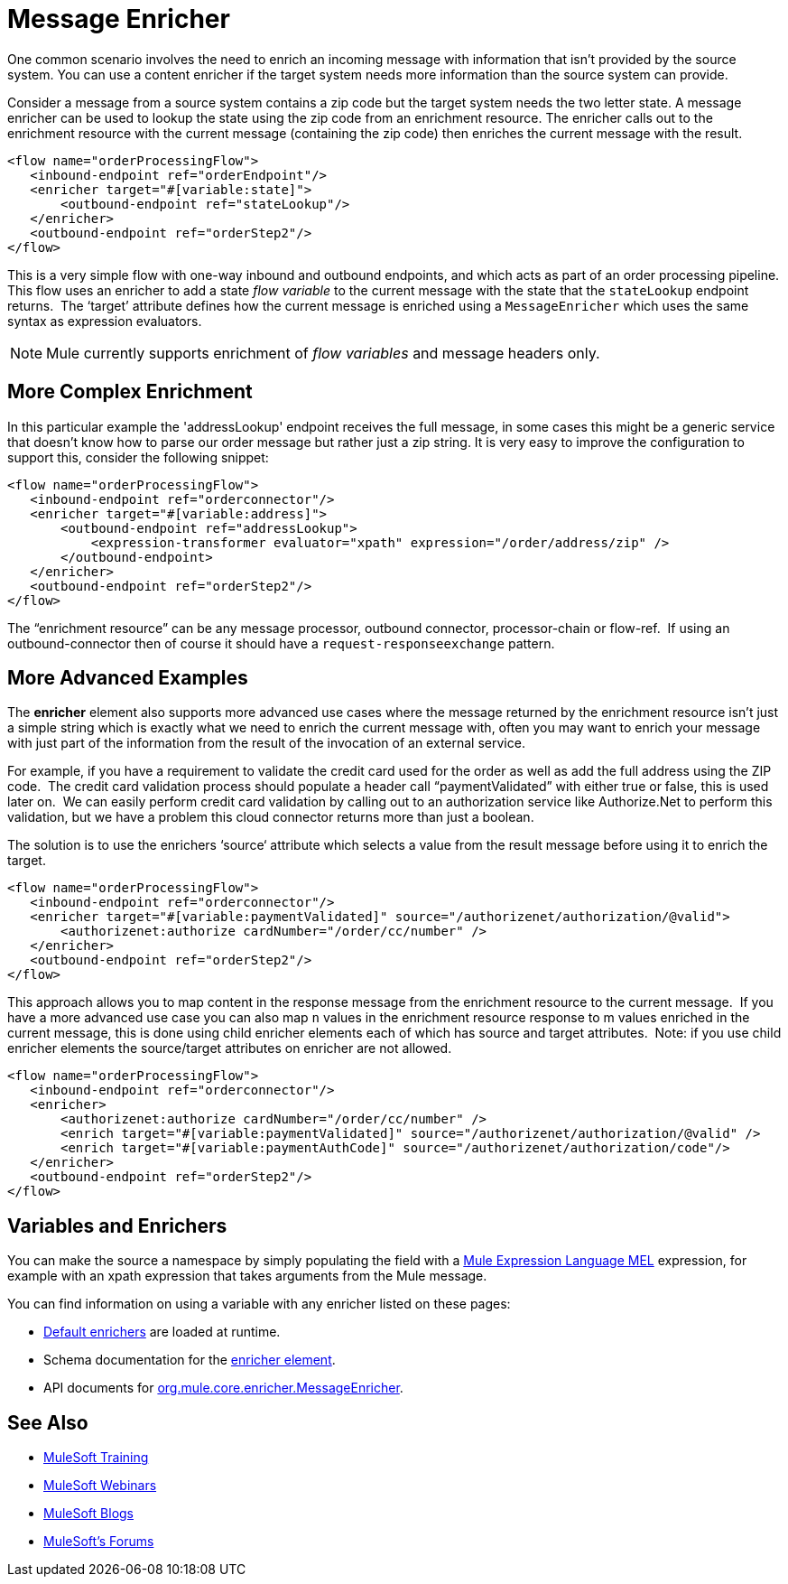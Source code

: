 = Message Enricher
:keywords: studio, mule, enrich, flow control

One common scenario involves the need to enrich an incoming message with information that isn’t provided by the source system. You can use a content enricher if the target system needs more information than the source system can provide.

Consider a message from a source system contains a zip code but the target system needs the two letter state. A message enricher can be used to lookup the state using the zip code from an enrichment resource. The enricher calls out to the enrichment resource with the current message (containing the zip code) then enriches the current message with the result.

[source, xml, linenums]
----
<flow name="orderProcessingFlow">
   <inbound-endpoint ref="orderEndpoint"/>
   <enricher target="#[variable:state]">
       <outbound-endpoint ref="stateLookup"/>
   </enricher>
   <outbound-endpoint ref="orderStep2"/>
</flow>
----

This is a very simple flow with one-way inbound and outbound endpoints, and which acts as part of an order processing pipeline. This flow uses an enricher to add a state _flow variable_ to the current message with the state that the `stateLookup` endpoint returns.  The ‘target’ attribute defines how the current message is enriched using a `MessageEnricher` which uses the same syntax as expression evaluators.

NOTE: Mule currently supports enrichment of _flow variables_ and message headers only.

== More Complex Enrichment

In this particular example the 'addressLookup' endpoint receives the full message, in some cases this might be a generic service that doesn’t know how to parse our order message but rather just a zip string. It is very easy to improve the configuration to support this, consider the following snippet:

[source, xml, linenums]
----
<flow name="orderProcessingFlow">
   <inbound-endpoint ref="orderconnector"/>
   <enricher target="#[variable:address]">
       <outbound-endpoint ref="addressLookup">
           <expression-transformer evaluator="xpath" expression="/order/address/zip" />
       </outbound-endpoint>
   </enricher>
   <outbound-endpoint ref="orderStep2"/>
</flow>
----

The “enrichment resource” can be any message processor, outbound connector, processor-chain or flow-ref.  If using an outbound-connector then of course it should have a `request-responseexchange` pattern.

== More Advanced Examples

The *enricher* element also supports more advanced use cases where the message returned by the enrichment resource isn’t just a simple string which is exactly what we need to enrich the current message with, often you may want to enrich your message with just part of the information from the result of the invocation of an external service.

For example, if you have a requirement to validate the credit card used for the order as well as add the full address using the ZIP code.  The credit card validation process should populate a header call “paymentValidated” with either true or false, this is used later on.  We can easily perform credit card validation by calling out to an authorization service like Authorize.Net to perform this validation, but we have a problem this cloud connector returns more than just a boolean.

The solution is to use the enrichers ‘source‘ attribute which selects a value from the result message before using it to enrich the target.

[source, xml, linenums]
----
<flow name="orderProcessingFlow">
   <inbound-endpoint ref="orderconnector"/>
   <enricher target="#[variable:paymentValidated]" source="/authorizenet/authorization/@valid">
       <authorizenet:authorize cardNumber="/order/cc/number" />
   </enricher>
   <outbound-endpoint ref="orderStep2"/>
</flow>
----

This approach allows you to map content in the response message from the enrichment resource to the current message.  If you have a more advanced use case you can also map `n` values in the enrichment resource response to m values enriched in the current message, this is done using child enricher elements each of which has source and target attributes.  Note: if you use child enricher elements the source/target attributes on enricher are not allowed.

[source, xml, linenums]
----
<flow name="orderProcessingFlow">
   <inbound-endpoint ref="orderconnector"/>
   <enricher>
       <authorizenet:authorize cardNumber="/order/cc/number" />
       <enrich target="#[variable:paymentValidated]" source="/authorizenet/authorization/@valid" />
       <enrich target="#[variable:paymentAuthCode]" source="/authorizenet/authorization/code"/>
   </enricher>
   <outbound-endpoint ref="orderStep2"/>
</flow>
----

== Variables and Enrichers

You can make the source a namespace by simply populating the field with a link:/mule-user-guide/v/3.7/mule-expression-language-mel[Mule Expression Language MEL] expression, for example with an xpath expression that takes arguments from the Mule message.

You can find information on using a variable with any enricher listed on these pages:

* link:/mule-user-guide/v/3.7/non-mel-expressions-configuration-reference[Default enrichers] are loaded at runtime.
* Schema documentation for the link:http://www.mulesoft.org/docs/site/current/schemadocs/schemas/mule_xsd/elements/enricher.html[enricher element].
* API documents for link:http://www.mulesoft.org/docs/site/3.7.0/apidocs/org/mule/enricher/MessageEnricher.html[org.mule.core.enricher.MessageEnricher].

== See Also

* link:http://training.mulesoft.com[MuleSoft Training]
* link:https://www.mulesoft.com/webinars[MuleSoft Webinars]
* link:http://blogs.mulesoft.com[MuleSoft Blogs]
* link:http://forums.mulesoft.com[MuleSoft's Forums]
